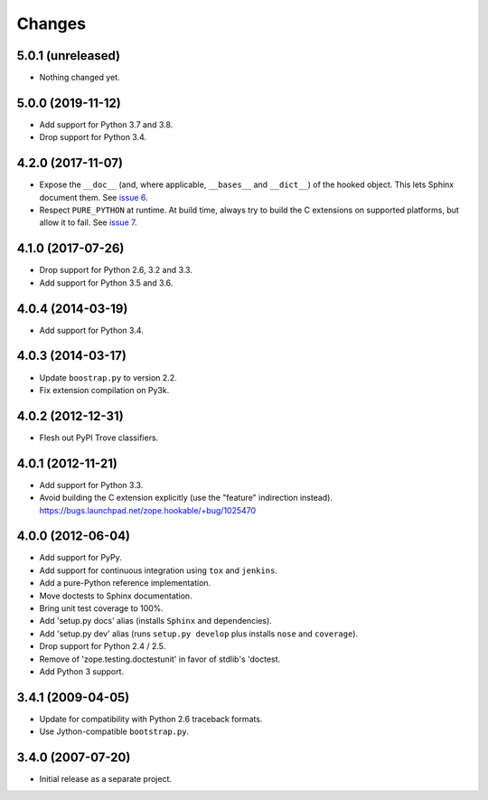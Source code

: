 =========
 Changes
=========

5.0.1 (unreleased)
==================

- Nothing changed yet.


5.0.0 (2019-11-12)
==================

- Add support for Python 3.7 and 3.8.

- Drop support for Python 3.4.


4.2.0 (2017-11-07)
==================

- Expose the ``__doc__`` (and, where applicable, ``__bases__`` and
  ``__dict__``) of the hooked object. This lets Sphinx document them.
  See `issue 6 <https://github.com/zopefoundation/zope.hookable/issues/6>`_.

- Respect ``PURE_PYTHON`` at runtime. At build time, always try to
  build the C extensions on supported platforms, but allow it to fail.
  See `issue 7
  <https://github.com/zopefoundation/zope.hookable/issues/7>`_.


4.1.0 (2017-07-26)
==================

- Drop support for Python 2.6, 3.2 and 3.3.

- Add support for Python 3.5 and 3.6.

4.0.4 (2014-03-19)
==================

- Add support for Python 3.4.

4.0.3 (2014-03-17)
==================

- Update ``boostrap.py`` to version 2.2.

- Fix extension compilation on Py3k.

4.0.2 (2012-12-31)
==================

- Flesh out PyPI Trove classifiers.

4.0.1 (2012-11-21)
==================

- Add support for Python 3.3.

- Avoid building the C extension explicitly (use the "feature" indirection
  instead).  https://bugs.launchpad.net/zope.hookable/+bug/1025470

4.0.0 (2012-06-04)
==================

- Add support for PyPy.

- Add support for continuous integration using ``tox`` and ``jenkins``.

- Add a pure-Python reference implementation.

- Move doctests to Sphinx documentation.

- Bring unit test coverage to 100%.

- Add 'setup.py docs' alias (installs ``Sphinx`` and dependencies).

- Add 'setup.py dev' alias (runs ``setup.py develop`` plus installs
  ``nose`` and ``coverage``).

- Drop support for Python 2.4 / 2.5.

- Remove of 'zope.testing.doctestunit' in favor of stdlib's 'doctest.

- Add Python 3 support.

3.4.1 (2009-04-05)
==================

- Update for compatibility with Python 2.6 traceback formats.

- Use Jython-compatible ``bootstrap.py``.

3.4.0 (2007-07-20)
==================

- Initial release as a separate project.
